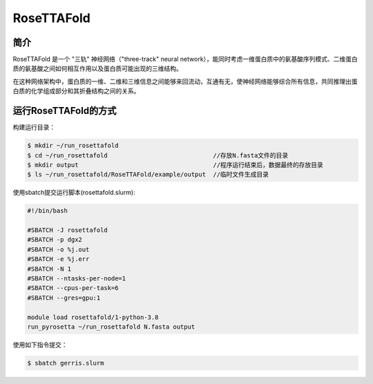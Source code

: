 .. _rosettafold:

RoseTTAFold
===========

简介
----
RoseTTAFold 是一个 "三轨" 神经网络（"three-track" neural network），能同时考虑一维蛋白质中的氨基酸序列模式、二维蛋白质的氨基酸之间如何相互作用以及蛋白质可能出现的三维结构。

在这种网络架构中，蛋白质的一维、二维和三维信息之间能够来回流动，互通有无，使神经网络能够综合所有信息，共同推理出蛋白质的化学组成部分和其折叠结构之间的关系。

运行RoseTTAFold的方式
---------------------

构建运行目录：

.. code:: bash
      
   $ mkdir ~/run_rosettafold   
   $ cd ~/run_rosettafold                             //存放N.fasta文件的目录
   $ mkdir output                                     //程序运行结束后，数据最终的存放目录
   $ ls ~/run_rosettafold/RoseTTAFold/example/output  //临时文件生成目录


使用sbatch提交运行脚本(rosettafold.slurm):    

.. code:: bash

   #!/bin/bash

   #SBATCH -J rosettafold
   #SBATCH -p dgx2
   #SBATCH -o %j.out
   #SBATCH -e %j.err
   #SBATCH -N 1
   #SBATCH --ntasks-per-node=1
   #SBATCH --cpus-per-task=6
   #SBATCH --gres=gpu:1   

   module load rosettafold/1-python-3.8
   run_pyrosetta ~/run_rosettafold N.fasta output

使用如下指令提交：

.. code:: bash
   
   $ sbatch gerris.slurm
